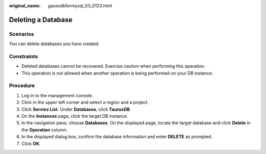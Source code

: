 :original_name: gaussdbformysql_03_0123.html

.. _gaussdbformysql_03_0123:

Deleting a Database
===================

Scenarios
---------

You can delete databases you have created.

Constraints
-----------

-  Deleted databases cannot be recovered. Exercise caution when performing this operation.
-  This operation is not allowed when another operation is being performed on your DB instance.

Procedure
---------

#. Log in to the management console.
#. Click |image1| in the upper left corner and select a region and a project.
#. Click **Service List**. Under **Databases**, click **TaurusDB**.
#. On the **Instances** page, click the target DB instance.
#. In the navigation pane, choose **Databases**. On the displayed page, locate the target database and click **Delete** in the **Operation** column.
#. In the displayed dialog box, confirm the database information and enter **DELETE** as prompted.
#. Click **OK**.

.. |image1| image:: /_static/images/en-us_image_0000001352219100.png
